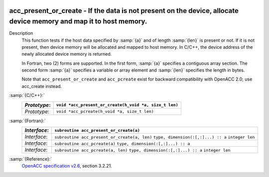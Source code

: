   .. _acc_present_or_create:

acc_present_or_create - If the data is not present on the device, allocate device memory and map it to host memory.
*******************************************************************************************************************

Description
  This function tests if the host data specified by :samp:`{a}` and of length
  :samp:`{len}` is present or not. If it is not present, then device memory
  will be allocated and mapped to host memory. In C/C++, the device address
  of the newly allocated device memory is returned.

  In Fortran, two (2) forms are supported. In the first form, :samp:`{a}` specifies
  a contiguous array section. The second form :samp:`{a}` specifies a variable or
  array element and :samp:`{len}` specifies the length in bytes.

  Note that ``acc_present_or_create`` and ``acc_pcreate`` exist for
  backward compatibility with OpenACC 2.0; use acc_create instead.

:samp:`{C/C++}:`
  ============  ======================================================
  *Prototype*:  ``void *acc_present_or_create(h_void *a, size_t len)``
  ============  ======================================================
  *Prototype*:  ``void *acc_pcreate(h_void *a, size_t len)``
  ============  ======================================================

:samp:`{Fortran}:`
  ============  ============================================
  *Interface*:  ``subroutine acc_present_or_create(a)``
  ============  ============================================
                ``type, dimension(:[,:]...) :: a``
  *Interface*:  ``subroutine acc_present_or_create(a, len)``
                ``type, dimension(:[,:]...) :: a``
                ``integer len``
  *Interface*:  ``subroutine acc_pcreate(a)``
                ``type, dimension(:[,:]...) :: a``
  *Interface*:  ``subroutine acc_pcreate(a, len)``
                ``type, dimension(:[,:]...) :: a``
                ``integer len``
  ============  ============================================

:samp:`{Reference}:`
  `OpenACC specification v2.6 <https://www.openacc.org>`_, section
  3.2.21.


